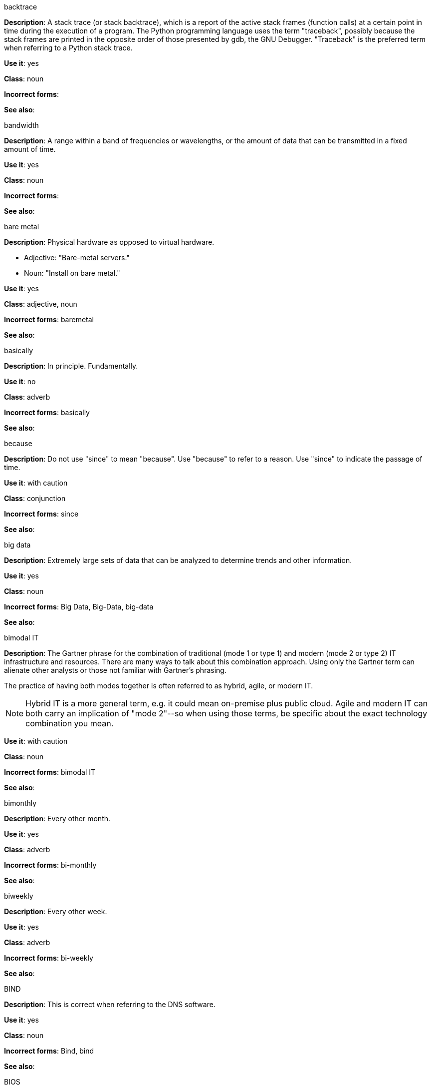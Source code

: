 .backtrace
[[backtrace]]
*Description*: A stack trace (or stack backtrace), which is a report of the active stack frames (function calls) at a certain point in time during the execution of a program. The Python programming language uses the term "traceback", possibly because the stack frames are printed in the opposite order of those presented by gdb, the GNU Debugger. "Traceback" is the preferred term when referring to a Python stack trace. 

*Use it*: yes

*Class*: noun

*Incorrect forms*: 

*See also*:

.bandwidth
[[bandwidth]]
*Description*: A range within a band of frequencies or wavelengths, or the amount of data that can be transmitted in a fixed amount of time. 

*Use it*: yes

*Class*: noun

*Incorrect forms*:

*See also*:

.bare metal
[[bare-metal]]
*Description*: Physical hardware as opposed to virtual hardware.

* Adjective: "Bare-metal servers."
* Noun: "Install on bare metal."

*Use it*: yes

*Class*: adjective, noun

*Incorrect forms*: baremetal

*See also*:

.basically
[[basically]]
*Description*: In principle. Fundamentally. 

*Use it*: no

*Class*: adverb

*Incorrect forms*: basically

*See also*:

.because
[[because]]
*Description*: Do not use "since" to mean "because". Use "because" to refer to a reason. Use "since" to indicate the passage of time. 

*Use it*: with caution

*Class*: conjunction

*Incorrect forms*: since

*See also*:

.big data
[[big-data]]
*Description*: Extremely large sets of data that can be analyzed to determine trends and other information. 

*Use it*: yes

*Class*: noun

*Incorrect forms*: Big Data, Big-Data, big-data

*See also*:

.bimodal IT
[[bimodal-it]]
*Description*: The Gartner phrase for the combination of traditional (mode 1 or type 1) and modern (mode 2 or type 2) IT infrastructure and resources. There are many ways to talk about this combination approach. Using only the Gartner term can alienate other analysts or those not familiar with Gartner's phrasing.

The practice of having both modes together is often referred to as hybrid, agile, or modern IT.

[NOTE]
====
Hybrid IT is a more general term, e.g. it could mean on-premise plus public cloud. Agile and modern IT can both carry an implication of "mode 2"--so when using those terms, be specific about the exact technology combination you mean.
====

*Use it*: with caution

*Class*: noun

*Incorrect forms*: bimodal IT

*See also*:

.bimonthly
[[bimonthly]]
*Description*: Every other month. 

*Use it*: yes

*Class*: adverb

*Incorrect forms*: bi-monthly

*See also*:

.biweekly
[[biweekly]]
*Description*: Every other week. 

*Use it*: yes

*Class*: adverb

*Incorrect forms*: bi-weekly

*See also*:

.BIND
[[bind]]
*Description*: This is correct when referring to the DNS software.

*Use it*: yes

*Class*: noun

*Incorrect forms*: Bind, bind

*See also*:

.BIOS
[[bios]]
*Description*: An abbreviation for basic input and output system. The plural form is BIOSes.

*Use it*: yes

*Class*: abbreviation

*Incorrect forms*: Bios

*See also*:

.bit rate
[[bit-rate]]
*Description*: The number of bits per second that can be transmitted or processed.

*Use it*: yes

*Class*: noun

*Incorrect forms*: bitrate

*See also*:

.boot disk
[[boot-disk]]
*Description*: A disk used to start a computer.

*Use it*: yes

*Class*: noun

*Incorrect forms*: boot diskette

*See also*:

.boot loader
[[boot-loader]]
*Description*: Software used to load an operating system when a computer is started.

*Use it*: yes

*Class*: noun

*Incorrect forms*: bootloader

*See also*:

.⁠bottleneck
[[bottleneck]]
*Description*: A limitation in the capacity of software or hardware caused by a single component. 

*Use it*: yes

*Class*: noun

*Incorrect forms*: bottle neck, bottle-neck

*See also*:

.bpp
[[bpp]]
*Description*: Initialism for bits per pixel. All letters are lowercase, unless at the beginning of a sentence. Use a non-breaking space between the numeral and the units. For example, "16 bpp", not "16bpp".   

*Use it*: yes

*Class*: initialism

*Incorrect forms*:

*See also*:

.Bps
[[Bps]]
*Description*: Initialism for bytes per second. 

*Use it*: yes

*Class*: initialism

*Incorrect forms*: bps

*See also*:

.bps
[[bps]]
*Description*: Initialism for bits per second.

*Use it*: yes

*Incorrect forms*: Bps

*See also*:

.broadcast
[[broadcast]]
*Description*: To simultaneously send the same message to multiple recipients. Broadcasting is a useful feature in email systems. It is also supported by some fax systems. In networking, a distinction is made between broadcasting and multicasting. Broadcasting sends a message to everyone on the network whereas multicasting sends a message to a select list of recipients. 

*Use it*: yes

*Class*: noun, verb

*Incorrect forms*: broad cast, broad-cast

*See also*:

.Btrfs
[[btrfs]]
*Description*: A copy-on-write file system for Linux. Use a capital "B" when referring to the file system. When referring to tools, commands, and other utilities related to the file system, be faithful to those utilities. See http://en.wikipedia.org/wiki/Btrfs for more information on this file system. See http://en.wikipedia.org/wiki/List_of_file_systems for a list of file system names and how to present them. 

*Use it*: yes

*Class*: noun

*Incorrect forms*: btrfs

*See also*: 

.bug fix
[[bug-fix]]
*Description*: The resolution to a bug.

*Use it*: yes

*Class*: noun

*Incorrect forms*: bugfix

*See also*: 

.built-in
[[built-in]]
*Description*: Included or incorporated into a larger unit.

*Use it*: yes

*Class*: adjective

*Incorrect forms*: builtin

*See also*: 

.bunches of
[[bunches-of]]
*Description*: Do not use unless "bunch" is a specific term used in the software being documented. Use "many" or some other alternative instead. 

*Use it*: no

*Class*:

*Incorrect forms*: bunches of

*See also*:

